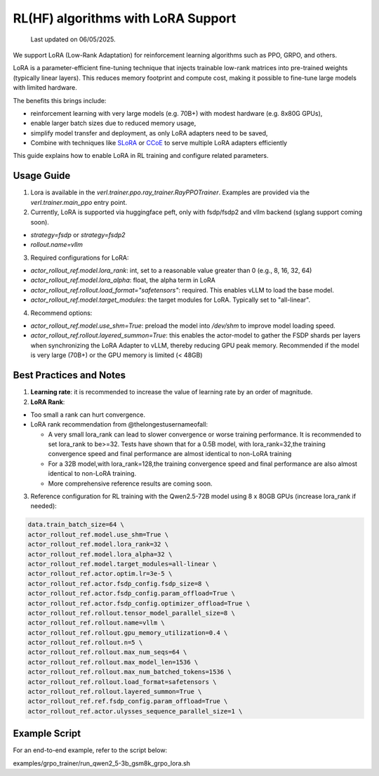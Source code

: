 RL(HF) algorithms with LoRA Support
===========================================

  Last updated on 06/05/2025.

We support LoRA (Low-Rank Adaptation) for reinforcement learning algorithms such as PPO, GRPO, and others.

LoRA is a parameter-efficient fine-tuning technique that injects trainable low-rank matrices into pre-trained weights (typically linear layers). This reduces memory footprint and compute cost, making it possible to fine-tune large models with limited hardware.

The benefits this brings include:

- reinforcement learning with very large models (e.g. 70B+) with modest hardware (e.g. 8x80G GPUs),
- enable larger batch sizes due to reduced memory usage,
- simplify model transfer and deployment, as only LoRA adapters need to be saved,
- Combine with techniques like `SLoRA <https://arxiv.org/abs/2311.03285>`_ or `CCoE <https://arxiv.org/abs/2407.11686>`_ to serve multiple LoRA adapters efficiently

This guide explains how to enable LoRA in RL training and configure related parameters.

Usage Guide
------------------------
1. Lora is available in the `verl.trainer.ppo.ray_trainer.RayPPOTrainer`. Examples are provided via the `verl.trainer.main_ppo` entry point.

2. Currently, LoRA is supported via huggingface peft, only with fsdp/fsdp2 and vllm backend (sglang support coming soon).

- `strategy=fsdp` or `strategy=fsdp2`
- `rollout.name=vllm`

3. Required configurations for LoRA:

- `actor_rollout_ref.model.lora_rank`: int, set to a reasonable value greater than 0 (e.g., 8, 16, 32, 64)
- `actor_rollout_ref.model.lora_alpha`: float, the alpha term in LoRA
- `actor_rollout_ref.rollout.load_format="safetensors"`: required. This enables vLLM to load the base model.
- `actor_rollout_ref.model.target_modules`: the target modules for LoRA. Typically set to "all-linear".

4. Recommend options:

- `actor_rollout_ref.model.use_shm=True`: preload the model into `/dev/shm` to improve model loading speed.
- `actor_rollout_ref.rollout.layered_summon=True`: this enables the actor-model to gather the FSDP shards per layers when synchronizing the LoRA Adapter to vLLM, thereby reducing GPU peak memory. Recommended if the model is very large (70B+) or the GPU memory is limited (< 48GB)


Best Practices and Notes
-------------------------

1. **Learning rate**: it is recommended to increase the value of learning rate by an order of magnitude.

2. **LoRA Rank**:

- Too small a rank can hurt convergence.
- LoRA rank recommendation from @thelongestusernameofall:

  - A very small lora_rank can lead to slower convergence or worse training performance. It is recommended to set lora_rank to be>=32. Tests have shown that for a 0.5B model, with lora_rank=32,the training convergence speed and final performance are almost identical to non-LoRA training
  - For a 32B model,with lora_rank=128,the training convergence speed and final performance are also almost identical to non-LoRA training.
  - More comprehensive reference results are coming soon.

.. image:: https://github.com/eric-haibin-lin/verl-community/blob/f2b80b8b26829124dd393b7a795a0640eff11644/docs/lora.jpg?raw=true

3. Reference configuration for RL training with the Qwen2.5-72B model using 8 x 80GB GPUs (increase lora_rank if needed):

.. code-block::

    data.train_batch_size=64 \
    actor_rollout_ref.model.use_shm=True \
    actor_rollout_ref.model.lora_rank=32 \
    actor_rollout_ref.model.lora_alpha=32 \
    actor_rollout_ref.model.target_modules=all-linear \
    actor_rollout_ref.actor.optim.lr=3e-5 \
    actor_rollout_ref.actor.fsdp_config.fsdp_size=8 \
    actor_rollout_ref.actor.fsdp_config.param_offload=True \
    actor_rollout_ref.actor.fsdp_config.optimizer_offload=True \
    actor_rollout_ref.rollout.tensor_model_parallel_size=8 \
    actor_rollout_ref.rollout.name=vllm \
    actor_rollout_ref.rollout.gpu_memory_utilization=0.4 \
    actor_rollout_ref.rollout.n=5 \
    actor_rollout_ref.rollout.max_num_seqs=64 \
    actor_rollout_ref.rollout.max_model_len=1536 \
    actor_rollout_ref.rollout.max_num_batched_tokens=1536 \
    actor_rollout_ref.rollout.load_format=safetensors \
    actor_rollout_ref.rollout.layered_summon=True \
    actor_rollout_ref.ref.fsdp_config.param_offload=True \
    actor_rollout_ref.actor.ulysses_sequence_parallel_size=1 \

Example Script
-------------------

For an end-to-end example, refer to the script below:

examples/grpo_trainer/run_qwen2_5-3b_gsm8k_grpo_lora.sh
